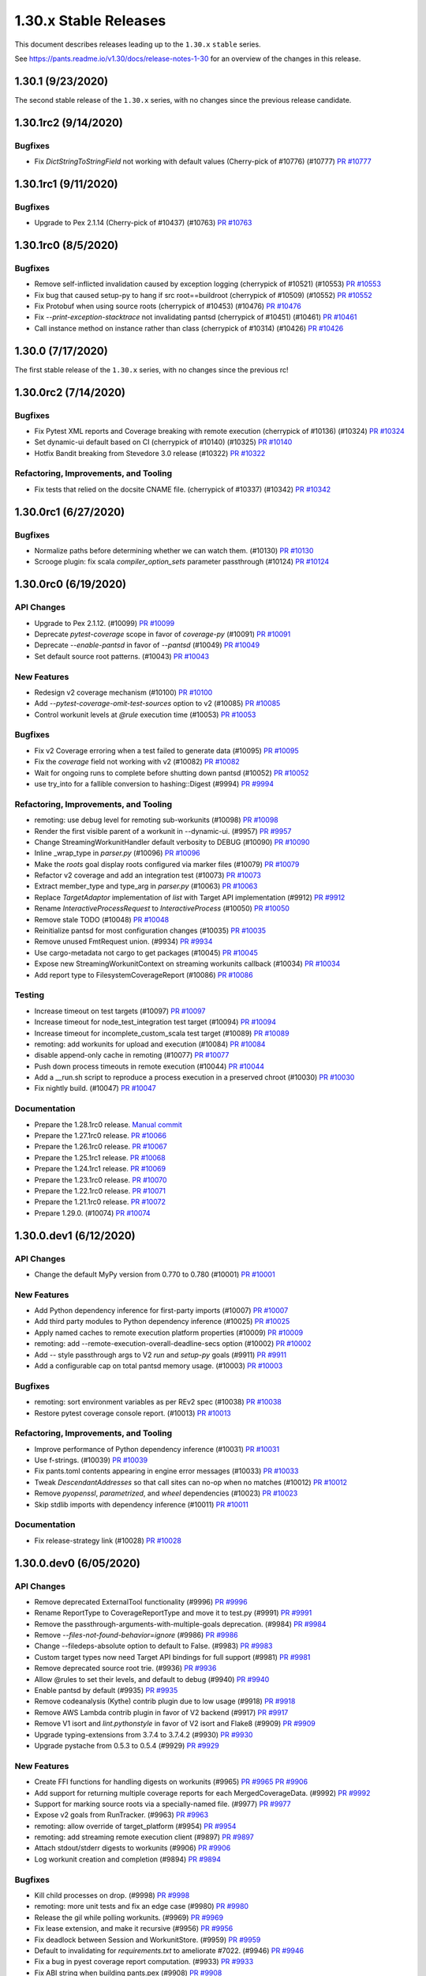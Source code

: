 1.30.x Stable Releases
======================

This document describes releases leading up to the ``1.30.x`` ``stable`` series.

See https://pants.readme.io/v1.30/docs/release-notes-1-30 for an overview of the changes in this release.

1.30.1 (9/23/2020)
------------------

The second stable release of the ``1.30.x`` series, with no changes since the previous release candidate.

1.30.1rc2 (9/14/2020)
---------------------

Bugfixes
~~~~~~~~

* Fix `DictStringToStringField` not working with default values (Cherry-pick of #10776) (#10777)
  `PR #10777 <https://github.com/pantsbuild/pants/pull/10777>`_

1.30.1rc1 (9/11/2020)
---------------------

Bugfixes
~~~~~~~~

* Upgrade to Pex 2.1.14 (Cherry-pick of #10437) (#10763)
  `PR #10763 <https://github.com/pantsbuild/pants/pull/10763>`_

1.30.1rc0 (8/5/2020)
--------------------

Bugfixes
~~~~~~~~

* Remove self-inflicted invalidation caused by exception logging (cherrypick of #10521) (#10553)
  `PR #10553 <https://github.com/pantsbuild/pants/pull/10553>`_

* Fix bug that caused setup-py to hang if src root==buildroot (cherrypick of #10509) (#10552)
  `PR #10552 <https://github.com/pantsbuild/pants/pull/10552>`_

* Fix Protobuf when using source roots (cherrypick of #10453) (#10476)
  `PR #10476 <https://github.com/pantsbuild/pants/pull/10476>`_

* Fix `--print-exception-stacktrace` not invalidating pantsd (cherrypick of #10451) (#10461)
  `PR #10461 <https://github.com/pantsbuild/pants/pull/10461>`_

* Call instance method on instance rather than class (cherrypick of #10314) (#10426)
  `PR #10426 <https://github.com/pantsbuild/pants/pull/10426>`_

1.30.0 (7/17/2020)
------------------

The first stable release of the ``1.30.x`` series, with no changes since the previous rc!

1.30.0rc2 (7/14/2020)
---------------------

Bugfixes
~~~~~~~~

* Fix Pytest XML reports and Coverage breaking with remote execution (cherrypick of #10136) (#10324)
  `PR #10324 <https://github.com/pantsbuild/pants/pull/10324>`_

* Set dynamic-ui default based on CI (cherrypick of #10140) (#10325)
  `PR #10140 <https://github.com/pantsbuild/pants/pull/10140>`_

* Hotfix Bandit breaking from Stevedore 3.0 release (#10322)
  `PR #10322 <https://github.com/pantsbuild/pants/pull/10322>`_

Refactoring, Improvements, and Tooling
~~~~~~~~~~~~~~~~~~~~~~~~~~~~~~~~~~~~~~

* Fix tests that relied on the docsite CNAME file. (cherrypick of #10337) (#10342)
  `PR #10342 <https://github.com/pantsbuild/pants/pull/10342>`_

1.30.0rc1 (6/27/2020)
---------------------

Bugfixes
~~~~~~~~

* Normalize paths before determining whether we can watch them. (#10130)
  `PR #10130 <https://github.com/pantsbuild/pants/pull/10130>`_

* Scrooge plugin: fix scala `compiler_option_sets` parameter passthrough (#10124)
  `PR #10124 <https://github.com/pantsbuild/pants/pull/10124>`_

1.30.0rc0 (6/19/2020)
---------------------

API Changes
~~~~~~~~~~~

* Upgrade to Pex 2.1.12. (#10099)
  `PR #10099 <https://github.com/pantsbuild/pants/pull/10099>`_

* Deprecate `pytest-coverage` scope in favor of `coverage-py` (#10091)
  `PR #10091 <https://github.com/pantsbuild/pants/pull/10091>`_

* Deprecate `--enable-pantsd` in favor of `--pantsd` (#10049)
  `PR #10049 <https://github.com/pantsbuild/pants/pull/10049>`_

* Set default source root patterns. (#10043)
  `PR #10043 <https://github.com/pantsbuild/pants/pull/10043>`_

New Features
~~~~~~~~~~~~

* Redesign v2 coverage mechanism (#10100)
  `PR #10100 <https://github.com/pantsbuild/pants/pull/10100>`_

* Add `--pytest-coverage-omit-test-sources` option to v2 (#10085)
  `PR #10085 <https://github.com/pantsbuild/pants/pull/10085>`_

* Control workunit levels at `@rule` execution time (#10053)
  `PR #10053 <https://github.com/pantsbuild/pants/pull/10053>`_

Bugfixes
~~~~~~~~

* Fix v2 Coverage erroring when a test failed to generate data (#10095)
  `PR #10095 <https://github.com/pantsbuild/pants/pull/10095>`_

* Fix the `coverage` field not working with v2 (#10082)
  `PR #10082 <https://github.com/pantsbuild/pants/pull/10082>`_

* Wait for ongoing runs to complete before shutting down pantsd (#10052)
  `PR #10052 <https://github.com/pantsbuild/pants/pull/10052>`_

* use try_into for a fallible conversion to hashing::Digest (#9994)
  `PR #9994 <https://github.com/pantsbuild/pants/pull/9994>`_

Refactoring, Improvements, and Tooling
~~~~~~~~~~~~~~~~~~~~~~~~~~~~~~~~~~~~~~

* remoting: use debug level for remoting sub-workunits (#10098)
  `PR #10098 <https://github.com/pantsbuild/pants/pull/10098>`_

* Render the first visible parent of a workunit in --dynamic-ui. (#9957)
  `PR #9957 <https://github.com/pantsbuild/pants/pull/9957>`_

* Change StreamingWorkunitHandler default verbosity to DEBUG (#10090)
  `PR #10090 <https://github.com/pantsbuild/pants/pull/10090>`_

* Inline _wrap_type in `parser.py` (#10096)
  `PR #10096 <https://github.com/pantsbuild/pants/pull/10096>`_

* Make the `roots` goal display roots configured via marker files (#10079)
  `PR #10079 <https://github.com/pantsbuild/pants/pull/10079>`_

* Refactor v2 coverage and add an integration test (#10073)
  `PR #10073 <https://github.com/pantsbuild/pants/pull/10073>`_

* Extract member_type and type_arg in `parser.py` (#10063)
  `PR #10063 <https://github.com/pantsbuild/pants/pull/10063>`_

* Replace `TargetAdaptor` implementation of `list` with Target API implementation (#9912)
  `PR #9912 <https://github.com/pantsbuild/pants/pull/9912>`_

* Rename `InteractiveProcessRequest` to `InteractiveProcess` (#10050)
  `PR #10050 <https://github.com/pantsbuild/pants/pull/10050>`_

* Remove stale TODO (#10048)
  `PR #10048 <https://github.com/pantsbuild/pants/pull/10048>`_

* Reinitialize pantsd for most configuration changes (#10035)
  `PR #10035 <https://github.com/pantsbuild/pants/pull/10035>`_

* Remove unused FmtRequest union. (#9934)
  `PR #9934 <https://github.com/pantsbuild/pants/pull/9934>`_

* Use cargo-metadata not cargo to get packages (#10045)
  `PR #10045 <https://github.com/pantsbuild/pants/pull/10045>`_

* Expose new StreamingWorkunitContext on streaming workunits callback (#10034)
  `PR #10034 <https://github.com/pantsbuild/pants/pull/10034>`_

* Add report type to FilesystemCoverageReport (#10086)
  `PR #10086 <https://github.com/pantsbuild/pants/pull/10086>`_

Testing
~~~~~~~

* Increase timeout on test targets (#10097)
  `PR #10097 <https://github.com/pantsbuild/pants/pull/10097>`_

* Increase timeout for node_test_integration test target (#10094)
  `PR #10094 <https://github.com/pantsbuild/pants/pull/10094>`_

* Increase timeout for incomplete_custom_scala test target (#10089)
  `PR #10089 <https://github.com/pantsbuild/pants/pull/10089>`_

* remoting: add workunits for upload and execution (#10084)
  `PR #10084 <https://github.com/pantsbuild/pants/pull/10084>`_

* disable append-only cache in remoting (#10077)
  `PR #10077 <https://github.com/pantsbuild/pants/pull/10077>`_

* Push down process timeouts in remote execution (#10044)
  `PR #10044 <https://github.com/pantsbuild/pants/pull/10044>`_

* Add a __run.sh script to reproduce a process execution in a preserved chroot (#10030)
  `PR #10030 <https://github.com/pantsbuild/pants/pull/10030>`_

* Fix nightly build. (#10047)
  `PR #10047 <https://github.com/pantsbuild/pants/pull/10047>`_

Documentation
~~~~~~~~~~~~~
* Prepare the 1.28.1rc0 release.
  `Manual commit <https://github.com/pantsbuild/pants/commit/48b0ab940289ae7d440105224d93c9496fd59825>`_

* Prepare the 1.27.1rc0 release.
  `PR #10066 <https://github.com/pantsbuild/pants/pull/10066>`_

* Prepare the 1.26.1rc0 release.
  `PR #10067 <https://github.com/pantsbuild/pants/pull/10067>`_

* Prepare the 1.25.1rc1 release.
  `PR #10068 <https://github.com/pantsbuild/pants/pull/10068>`_

* Prepare the 1.24.1rc1 release.
  `PR #10069 <https://github.com/pantsbuild/pants/pull/10069>`_

* Prepare the 1.23.1rc0 release.
  `PR #10070 <https://github.com/pantsbuild/pants/pull/10070>`_

* Prepare the 1.22.1rc0 release.
  `PR #10071 <https://github.com/pantsbuild/pants/pull/10071>`_

* Prepare the 1.21.1rc0 release.
  `PR #10072 <https://github.com/pantsbuild/pants/pull/10072>`_

* Prepare 1.29.0. (#10074)
  `PR #10074 <https://github.com/pantsbuild/pants/pull/10074>`_

1.30.0.dev1 (6/12/2020)
-----------------------

API Changes
~~~~~~~~~~~

* Change the default MyPy version from 0.770 to 0.780 (#10001)
  `PR #10001 <https://github.com/pantsbuild/pants/pull/10001>`_

New Features
~~~~~~~~~~~~

* Add Python dependency inference for first-party imports (#10007)
  `PR #10007 <https://github.com/pantsbuild/pants/pull/10007>`_

* Add third party modules to Python dependency inference (#10025)
  `PR #10025 <https://github.com/pantsbuild/pants/pull/10025>`_

* Apply named caches to remote execution platform properties (#10009)
  `PR #10009 <https://github.com/pantsbuild/pants/pull/10009>`_

* remoting: add --remote-execution-overall-deadline-secs option (#10002)
  `PR #10002 <https://github.com/pantsbuild/pants/pull/10002>`_

* Add `--` style passthrough args to V2 `run` and `setup-py` goals (#9911)
  `PR #9911 <https://github.com/pantsbuild/pants/pull/9911>`_

* Add a configurable cap on total pantsd memory usage. (#10003)
  `PR #10003 <https://github.com/pantsbuild/pants/pull/10003>`_

Bugfixes
~~~~~~~~

* remoting: sort environment variables as per REv2 spec (#10038)
  `PR #10038 <https://github.com/pantsbuild/pants/pull/10038>`_

* Restore pytest coverage console report. (#10013)
  `PR #10013 <https://github.com/pantsbuild/pants/pull/10013>`_

Refactoring, Improvements, and Tooling
~~~~~~~~~~~~~~~~~~~~~~~~~~~~~~~~~~~~~~

* Improve performance of Python dependency inference (#10031)
  `PR #10031 <https://github.com/pantsbuild/pants/pull/10031>`_

* Use f-strings. (#10039)
  `PR #10039 <https://github.com/pantsbuild/pants/pull/10039>`_

* Fix pants.toml contents appearing in engine error messages (#10033)
  `PR #10033 <https://github.com/pantsbuild/pants/pull/10033>`_

* Tweak `DescendantAddresses` so that call sites can no-op when no matches (#10012)
  `PR #10012 <https://github.com/pantsbuild/pants/pull/10012>`_

* Remove `pyopenssl`, `parametrized`, and `wheel` dependencies (#10023)
  `PR #10023 <https://github.com/pantsbuild/pants/pull/10023>`_

* Skip stdlib imports with dependency inference (#10011)
  `PR #10011 <https://github.com/pantsbuild/pants/pull/10011>`_

Documentation
~~~~~~~~~~~~~

* Fix release-strategy link (#10028)
  `PR #10028 <https://github.com/pantsbuild/pants/pull/10028>`_

1.30.0.dev0 (6/05/2020)
-----------------------

API Changes
~~~~~~~~~~~

* Remove deprecated ExternalTool functionality (#9996)
  `PR #9996 <https://github.com/pantsbuild/pants/pull/9996>`_

* Rename ReportType to CoverageReportType and move it to test.py (#9991)
  `PR #9991 <https://github.com/pantsbuild/pants/pull/9991>`_

* Remove the passthrough-arguments-with-multiple-goals deprecation. (#9984)
  `PR #9984 <https://github.com/pantsbuild/pants/pull/9984>`_

* Remove `--files-not-found-behavior=ignore` (#9986)
  `PR #9986 <https://github.com/pantsbuild/pants/pull/9986>`_

* Change --filedeps-absolute option to default to False. (#9983)
  `PR #9983 <https://github.com/pantsbuild/pants/pull/9983>`_

* Custom target types now need Target API bindings for full support (#9981)
  `PR #9981 <https://github.com/pantsbuild/pants/pull/9981>`_

* Remove deprecated source root trie. (#9936)
  `PR #9936 <https://github.com/pantsbuild/pants/pull/9936>`_

* Allow @rules to set their levels, and default to debug (#9940)
  `PR #9940 <https://github.com/pantsbuild/pants/pull/9940>`_

* Enable pantsd by default (#9935)
  `PR #9935 <https://github.com/pantsbuild/pants/pull/9935>`_

* Remove codeanalysis (Kythe) contrib plugin due to low usage (#9918)
  `PR #9918 <https://github.com/pantsbuild/pants/pull/9918>`_

* Remove AWS Lambda contrib plugin in favor of V2 backend (#9917)
  `PR #9917 <https://github.com/pantsbuild/pants/pull/9917>`_

* Remove V1 isort and `lint.pythonstyle` in favor of V2 isort and Flake8 (#9909)
  `PR #9909 <https://github.com/pantsbuild/pants/pull/9909>`_

* Upgrade typing-extensions from 3.7.4 to 3.7.4.2 (#9930)
  `PR #9930 <https://github.com/pantsbuild/pants/pull/9930>`_

* Upgrade pystache from 0.5.3 to 0.5.4 (#9929)
  `PR #9929 <https://github.com/pantsbuild/pants/pull/9929>`_


New Features
~~~~~~~~~~~~

* Create FFI functions for handling digests on workunits (#9965)
  `PR #9965 <https://github.com/pantsbuild/pants/pull/9965>`_
  `PR #9906 <https://github.com/pantsbuild/pants/pull/9906>`_

* Add support for returning multiple coverage reports for each MergedCoverageData. (#9992)
  `PR #9992 <https://github.com/pantsbuild/pants/pull/9992>`_

* Support for marking source roots via a specially-named file. (#9977)
  `PR #9977 <https://github.com/pantsbuild/pants/pull/9977>`_

* Expose v2 goals from RunTracker. (#9963)
  `PR #9963 <https://github.com/pantsbuild/pants/pull/9963>`_

* remoting: allow override of target_platform (#9954)
  `PR #9954 <https://github.com/pantsbuild/pants/pull/9954>`_

* remoting: add streaming remote execution client (#9897)
  `PR #9897 <https://github.com/pantsbuild/pants/pull/9897>`_

* Attach stdout/stderr digests to workunits (#9906)
  `PR #9906 <https://github.com/pantsbuild/pants/pull/9906>`_

* Log workunit creation and completion (#9894)
  `PR #9894 <https://github.com/pantsbuild/pants/pull/9894>`_

Bugfixes
~~~~~~~~

* Kill child processes on drop. (#9998)
  `PR #9998 <https://github.com/pantsbuild/pants/pull/9998>`_

* remoting: more unit tests and fix an edge case (#9980)
  `PR #9980 <https://github.com/pantsbuild/pants/pull/9980>`_

* Release the gil while polling workunits. (#9969)
  `PR #9969 <https://github.com/pantsbuild/pants/pull/9969>`_

* Fix lease extension, and make it recursive (#9956)
  `PR #9956 <https://github.com/pantsbuild/pants/pull/9956>`_

* Fix deadlock between Session and WorkunitStore. (#9959)
  `PR #9959 <https://github.com/pantsbuild/pants/pull/9959>`_

* Default to invalidating for `requirements.txt` to ameliorate #7022. (#9946)
  `PR #9946 <https://github.com/pantsbuild/pants/pull/9946>`_

* Fix a bug in pyest coverage report computation. (#9933)
  `PR #9933 <https://github.com/pantsbuild/pants/pull/9933>`_

* Fix ABI string when building pants.pex (#9908)
  `PR #9908 <https://github.com/pantsbuild/pants/pull/9908>`_

Refactoring, Improvements, and Tooling
~~~~~~~~~~~~~~~~~~~~~~~~~~~~~~~~~~~~~~

* Add a Python import parser for dependency inference (#9900)
  `PR #9900 <https://github.com/pantsbuild/pants/pull/9900>`_

* Use f-strings, improve code readability. (#9990)
  `PR #9990 <https://github.com/pantsbuild/pants/pull/9990>`_

* Remove unnecessary string interpolation, use generator expression. (#9993)
  `PR #9993 <https://github.com/pantsbuild/pants/pull/9993>`_

* Use f-strings. (#9987)
  `PR #9987 <https://github.com/pantsbuild/pants/pull/9987>`_

* Enable more Flake8 checks internally (#9885)
  `PR #9885 <https://github.com/pantsbuild/pants/pull/9885>`_

* Reuse report_type (#9978)
  `PR #9978 <https://github.com/pantsbuild/pants/pull/9978>`_

* Bump to Rust 1.44.0 (#9972)
  `PR #9972 <https://github.com/pantsbuild/pants/pull/9972>`_

* Set the pex_root cache only at build time (#9958)
  `PR #9958 <https://github.com/pantsbuild/pants/pull/9958>`_

* Finish removing Bytes fields from FallibleProcessResultWithPlatform (#9955)
  `PR #9955 <https://github.com/pantsbuild/pants/pull/9955>`_

* Split client-related logic out of the PantsDaemon class. (#9949)
  `PR #9949 <https://github.com/pantsbuild/pants/pull/9949>`_

* Silence failures to close pantsd stdio handles. (#9943)
  `PR #9943 <https://github.com/pantsbuild/pants/pull/9943>`_

* Remove `buildrefactor` plugin that we never published (#9937)
  `PR #9937 <https://github.com/pantsbuild/pants/pull/9937>`_

* Remove redundant names and logging. (#9921)
  `PR #9921 <https://github.com/pantsbuild/pants/pull/9921>`_

* Remove unused union marker. (#9928)
  `PR #9928 <https://github.com/pantsbuild/pants/pull/9928>`_

* Ensure BuildConfiguration is immutable. (#9931)
  `PR #9931 <https://github.com/pantsbuild/pants/pull/9931>`_

* Make FrozenDict more ergonomic. (#9932)
  `PR #9932 <https://github.com/pantsbuild/pants/pull/9932>`_

* Port from cffi to the cpython crate. (#9593)
  `PR #9593 <https://github.com/pantsbuild/pants/pull/9593>`_

* Graph::get backs off on filesystem invalidation (#9920)
  `PR #9920 <https://github.com/pantsbuild/pants/pull/9920>`_

* Port the graph crate and dependent code in engine to async/await. (#9910)
  `PR #9910 <https://github.com/pantsbuild/pants/pull/9910>`_

* Improve pantsd waiting messages. (#9923)
  `PR #9923 <https://github.com/pantsbuild/pants/pull/9923>`_

* Use flake8-2020 plugin internally (#9913)
  `PR #9913 <https://github.com/pantsbuild/pants/pull/9913>`_

* Log timestamps should be in the local time zone (#9927)
  `PR #9927 <https://github.com/pantsbuild/pants/pull/9927>`_

Testing
~~~~~~~

* remoting: add initial unit tests for streaming client and fix a bug (#9966)
  `PR #9966 <https://github.com/pantsbuild/pants/pull/9966>`_

Documentation
~~~~~~~~~~~~~

* Prepare 1.29.0rc2 (#9971)
  `PR #9971 <https://github.com/pantsbuild/pants/pull/9971>`_

* Prepare 1.29.0rc1. (#9948)
  `PR #9948 <https://github.com/pantsbuild/pants/pull/9948>`_

* Fix typo in PR title (#9976)
  `PR #9976 <https://github.com/pantsbuild/pants/pull/9976>`_

